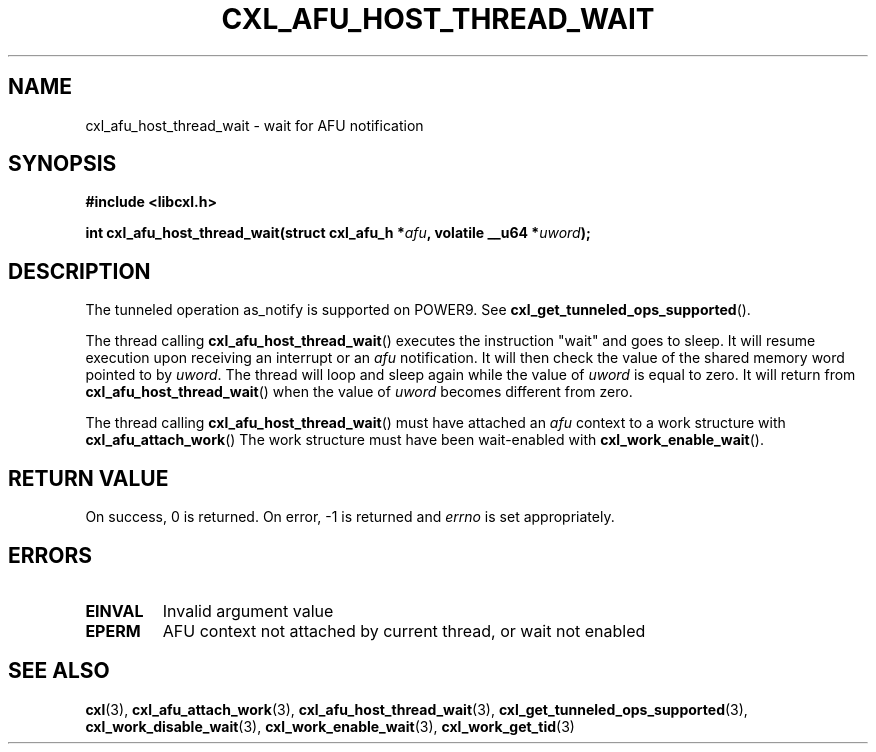 .\" Copyright 2018 IBM Corp.
.\"
.TH CXL_AFU_HOST_THREAD_WAIT 3 2018-04-24 "LIBCXL 1.6" "CXL Manual"
.SH NAME
cxl_afu_host_thread_wait \- wait for AFU notification
.SH SYNOPSIS
.B #include <libcxl.h>
.PP
.B "int cxl_afu_host_thread_wait(struct cxl_afu_h"
.BI * afu ", volatile __u64 *" uword );
.SH DESCRIPTION
The tunneled operation as_notify is supported on POWER9. See
.BR cxl_get_tunneled_ops_supported ().
.PP
The thread calling
.BR cxl_afu_host_thread_wait ()
executes the instruction "wait" and goes to sleep.
It will resume execution upon receiving an interrupt or an
.I afu
notification. It will then check the value
of the shared memory word pointed to by
.IR uword .
The thread will loop and sleep again while the value of
.I uword
is equal to zero. It will return from
.BR cxl_afu_host_thread_wait ()
when the value of
.I uword
becomes different from zero.
.PP
The thread calling
.BR cxl_afu_host_thread_wait ()
must have attached an
.I afu
context to a work structure with
.BR cxl_afu_attach_work ()
The work structure must have been wait-enabled with
.BR cxl_work_enable_wait ().
.SH RETURN VALUE
On success, 0 is returned.
On error, \-1 is returned and
.I errno
is set appropriately.
.SH ERRORS
.TP
.B EINVAL
Invalid argument value
.TP
.B EPERM
AFU context not attached by current thread, or wait not enabled
.SH SEE ALSO
.BR cxl (3),
.BR cxl_afu_attach_work (3),
.BR cxl_afu_host_thread_wait (3),
.BR cxl_get_tunneled_ops_supported (3),
.BR cxl_work_disable_wait (3),
.BR cxl_work_enable_wait (3),
.BR cxl_work_get_tid (3)
